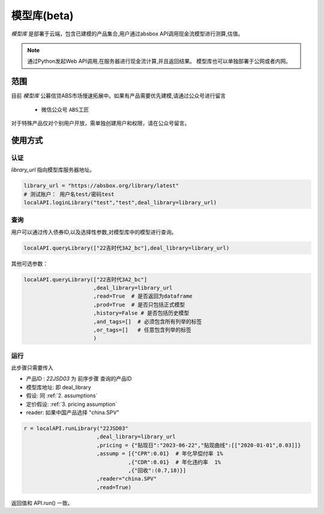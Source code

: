 模型库(beta)
============

`模型库` 是部署于云端，包含已建模的产品集合,用户通过absbox API调用现金流模型进行测算,估值。

.. note::

   通过Python发起Web API调用,在服务器进行现金流计算,并且返回结果。
   模型库也可以单独部署于公网或者内网。


范围
--------

目前 `模型库` 公募信贷ABS市场慢速拓展中。如果有产品需要优先建模,请通过公众号进行留言

    * 微信公众号 ``ABS工匠``

对于特殊产品仅对个别用户开放，需单独创建用户和权限，请在公众号留言。

使用方式 
--------

认证
^^^^^^^^^

`library_url` 指向模型库服务器地址。

.. code-block:: python

    library_url = "https://absbox.org/library/latest"
    # 测试账户： 用户名test/密码test
    localAPI.loginLibrary("test","test",deal_library=library_url)


查询
^^^^^^^^^

用户可以通过传入债券ID,以及选择性参数,对模型库中的模型进行查询。

.. code-block:: python

    localAPI.queryLibrary(["22吉时代3A2_bc"],deal_library=library_url)

其他可选参数：

.. code-block:: python

    localAPI.queryLibrary(["22吉时代3A2_bc"]
                          ,deal_library=library_url
                          ,read=True  # 是否返回为dataframe
                          ,prod=True  # 是否只包括正式模型 
                          ,history=False # 是否包括历史模型 
                          ,and_tags=[]  # 必须包含所有列举的标签
                          ,or_tags=[]   # 任意包含列举的标签
                          )


运行
^^^^^^^^^
此步骤只需要传入

* 产品ID : `22JSD03` 为 前序步骤 查询的产品ID
* 模型库地址: 即 deal_library 
* 假设: 同 :ref:`2. assumptions`
* 定价假设: :ref:`3. pricing assumption`
* reader: 如果中国产品选择 "china.SPV"

.. code-block:: python

    r = localAPI.runLibrary("22JSD03"
                           ,deal_library=library_url
                           ,pricing = {"贴现日":"2023-06-22","贴现曲线":[["2020-01-01",0.03]]}
                           ,assump = [{"CPR":0.01}  # 年化早偿付率 1%
                                     ,{"CDR":0.01}  # 年化违约率  1%
                                     ,{"回收":(0.7,18)}]
                           ,reader="china.SPV"
                           ,read=True)

返回值和 API.run() 一致。
